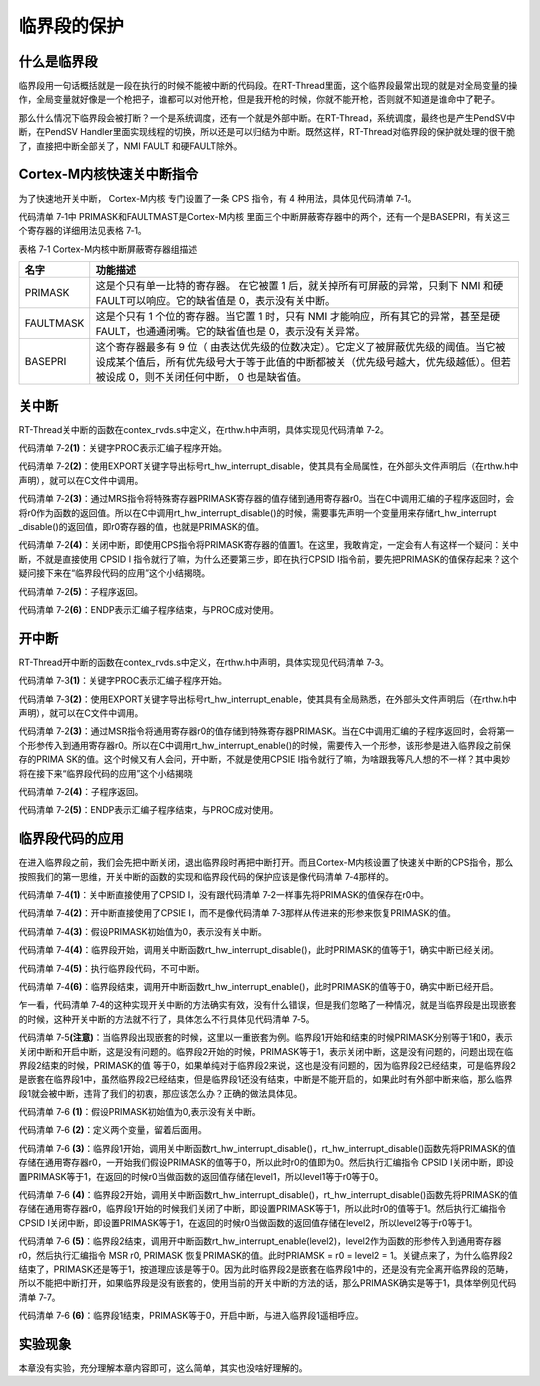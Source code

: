 .. vim: syntax=rst

临界段的保护
====

什么是临界段
~~~~~~

临界段用一句话概括就是一段在执行的时候不能被中断的代码段。在RT-Thread里面，这个临界段最常出现的就是对全局变量的操作，全局变量就好像是一个枪把子，谁都可以对他开枪，但是我开枪的时候，你就不能开枪，否则就不知道是谁命中了靶子。

那么什么情况下临界段会被打断？一个是系统调度，还有一个就是外部中断。在RT-Thread，系统调度，最终也是产生PendSV中断，在PendSV Handler里面实现线程的切换，所以还是可以归结为中断。既然这样，RT-Thread对临界段的保护就处理的很干脆了，直接把中断全部关了，NMI
FAULT 和硬FAULT除外。

Cortex-M内核快速关中断指令
~~~~~~~~~~~~~~~~~

为了快速地开关中断， Cortex-M内核 专门设置了一条 CPS 指令，有 4 种用法，具体见代码清单 7‑1。

.. code-block:: c
    :caption:  代码清单 7‑1 CPS 指令用法
    :linenos:

    CPSID I ;PRIMASK=1 ;关中断
    CPSIE I ;PRIMASK=0 ;开中断
    CPSID F ;FAULTMASK=1 ;关异常
    CPSIE F ;FAULTMASK=0 ;开异常

代码清单 7‑1中 PRIMASK和FAULTMAST是Cortex-M内核 里面三个中断屏蔽寄存器中的两个，还有一个是BASEPRI，有关这三个寄存器的详细用法见表格 7‑1。

表格 7‑1 Cortex-M内核中断屏蔽寄存器组描述

========= ===================================================================================================================================================================================================================
名字      功能描述
========= ===================================================================================================================================================================================================================
PRIMASK   这是个只有单一比特的寄存器。 在它被置 1 后，就关掉所有可屏蔽的异常，只剩下 NMI 和硬 FAULT可以响应。它的缺省值是 0，表示没有关中断。
FAULTMASK 这是个只有 1 个位的寄存器。当它置 1 时，只有 NMI 才能响应，所有其它的异常，甚至是硬 FAULT，也通通闭嘴。它的缺省值也是 0，表示没有关异常。
BASEPRI   这个寄存器最多有 9 位（ 由表达优先级的位数决定）。它定义了被屏蔽优先级的阈值。当它被设成某个值后，所有优先级号大于等于此值的中断都被关（优先级号越大，优先级越低）。但若被设成 0，则不关闭任何中断， 0 也是缺省值。
========= ===================================================================================================================================================================================================================

关中断
~~~~

RT-Thread关中断的函数在contex_rvds.s中定义，在rthw.h中声明，具体实现见代码清单 7‑2。

.. code-block:: c
    :caption:  代码清单 7‑2 关中断
    :linenos:

    ;/\*
    ; \* rt_base_t rt_hw_interrupt_disable();
    ; \*/
    rt_hw_interrupt_disable PROC;     (1)
    EXPORT rt_hw_interrupt_disable;   (2)
    MRS r0, PRIMASK;                  (3)
    CPSID I;                          (4)
    BX LR;                            (5)
    ENDP;                             (6)


代码清单 7‑2\ **(1)**\ ：关键字PROC表示汇编子程序开始。

代码清单 7‑2\ **(2)**\ ：使用EXPORT关键字导出标号rt_hw_interrupt_disable，使其具有全局属性，在外部头文件声明后（在rthw.h中声明），就可以在C文件中调用。

代码清单 7‑2\ **(3)**\ ：通过MRS指令将特殊寄存器PRIMASK寄存器的值存储到通用寄存器r0。当在C中调用汇编的子程序返回时，会将r0作为函数的返回值。所以在C中调用rt_hw_interrupt_disable()的时候，需要事先声明一个变量用来存储rt_hw_interrupt
_disable()的返回值，即r0寄存器的值，也就是PRIMASK的值。

代码清单 7‑2\ **(4)**\ ：关闭中断，即使用CPS指令将PRIMASK寄存器的值置1。在这里，我敢肯定，一定会有人有这样一个疑问：关中断，不就是直接使用 CPSID I 指令就行了嘛，为什么还要第三步，即在执行CPSID
I指令前，要先把PRIMASK的值保存起来？这个疑问接下来在“临界段代码的应用”这个小结揭晓。

代码清单 7‑2\ **(5)**\ ：子程序返回。

代码清单 7‑2\ **(6)**\ ：ENDP表示汇编子程序结束，与PROC成对使用。

开中断
~~~~

RT-Thread开中断的函数在contex_rvds.s中定义，在rthw.h中声明，具体实现见代码清单 7‑3。

.. code-block:: c
    :caption:  代码清单 7‑3 开中断
    :linenos:

    ;/\*
    ; \* void rt_hw_interrupt_enable(rt_base_t level);
    ; \*/
    rt_hw_interrupt_enable PROC;     (1)
    EXPORT rt_hw_interrupt_enable;   (2)
    MSR PRIMASK, r0                  (3)
    BX LR;                           (4)
    ENDP;                            (5)


代码清单 7‑3\ **(1)**\ ：关键字PROC表示汇编子程序开始。

代码清单 7‑3\ **(2)**\ ：使用EXPORT关键字导出标号rt_hw_interrupt_enable，使其具有全局熟悉，在外部头文件声明后（在rthw.h中声明），就可以在C文件中调用。

代码清单 7‑2\ **(3)**\ ：通过MSR指令将通用寄存器r0的值存储到特殊寄存器PRIMASK。当在C中调用汇编的子程序返回时，会将第一个形参传入到通用寄存器r0。所以在C中调用rt_hw_interrupt_enable()的时候，需要传入一个形参，该形参是进入临界段之前保存的PRIMA
SK的值。这个时候又有人会问，开中断，不就是使用CPSIE I指令就行了嘛，为啥跟我等凡人想的不一样？其中奥妙将在接下来“临界段代码的应用”这个小结揭晓

代码清单 7‑2\ **(4)**\ ：子程序返回。

代码清单 7‑2\ **(5)**\ ：ENDP表示汇编子程序结束，与PROC成对使用。

临界段代码的应用
~~~~~~~~

在进入临界段之前，我们会先把中断关闭，退出临界段时再把中断打开。而且Cortex-M内核设置了快速关中断的CPS指令，那么按照我们的第一思维，开关中断的函数的实现和临界段代码的保护应该是像代码清单 7‑4那样的。

.. code-block:: c
    :caption: 代码清单 7‑4 开关中断的函数的实现和临界段代码的保护
    :linenos:

    ; 开关中断函数的实现  
    ;/*
    ; * void rt_hw_interrupt_disable();
    ; */
    rt_hw_interrupt_disable    PROC
        EXPORT  rt_hw_interrupt_disable
        CPSID   I                                    (1)
        BX      LR
        ENDP

    ;/*
    ; * void rt_hw_interrupt_enable(void);
    ; */
    rt_hw_interrupt_enable    PROC
        EXPORT  rt_hw_interrupt_enable
        CPSIE   I                                    (2)
        BX      LR
        ENDP

    PRIMASK = 0;                      /* PRIMASK初始值为0,表示没有关中断 */ (3)

    /* 临界段代码保护 */
    {
        /* 临界段开始 */
        rt_hw_interrupt_disable();     /* 关中断,PRIMASK = 1 */            (4)
        {
            /* 执行临界段代码，不可中断 */                                   (5)
        }
        /* 临界段结束 */
        rt_hw_interrupt_enable();      /* 开中断,PRIMASK = 0 */            (6)
    } 


代码清单 7‑4\ **(1)**\ ：关中断直接使用了CPSID I，没有跟代码清单 7‑2一样事先将PRIMASK的值保存在r0中。

代码清单 7‑4\ **(2)**\ ：开中断直接使用了CPSIE I，而不是像代码清单 7‑3那样从传进来的形参来恢复PRIMASK的值。

代码清单 7‑4\ **(3)**\ ：假设PRIMASK初始值为0，表示没有关中断。

代码清单 7‑4\ **(4)**\ ：临界段开始，调用关中断函数rt_hw_interrupt_disable()，此时PRIMASK的值等于1，确实中断已经关闭。

代码清单 7‑4\ **(5)**\ ：执行临界段代码，不可中断。

代码清单 7‑4\ **(6)**\ ：临界段结束，调用开中断函数rt_hw_interrupt_enable()，此时PRIMASK的值等于0，确实中断已经开启。

乍一看，代码清单 7‑4的这种实现开关中断的方法确实有效，没有什么错误，但是我们忽略了一种情况，就是当临界段是出现嵌套的时候，这种开关中断的方法就不行了，具体怎么不行具体见代码清单 7‑5。

.. code-block:: c
    :caption: 代码清单 7‑5 开关中断的函数的实现和嵌套临界段代码的保护（有错误，只为讲解）
    :linenos:

    ; 开关中断函数的实现  
    ;/*
    ; * void rt_hw_interrupt_disable();
    ; */
    rt_hw_interrupt_disable    PROC
        EXPORT  rt_hw_interrupt_disable
        CPSID   I
        BX      LR
        ENDP
    
    ;/*
    ; * void rt_hw_interrupt_enable(void);
    ; */
    rt_hw_interrupt_enable    PROC
        EXPORT  rt_hw_interrupt_enable
        CPSIE   I
        BX      LR
        ENDP

    PRIMASK = 0;                            /* PRIMASK初始值为0,表示没有关中断 */
    /* 临界段代码 */
    {
        /* 临界段1开始 */
        rt_hw_interrupt_disable();           /* 关中断,PRIMASK = 1 */
        {
            /* 临界段2 */
            rt_hw_interrupt_disable();       /* 关中断,PRIMASK = 1 */
            {

            }
            rt_hw_interrupt_enable();        /* 开中断,PRIMASK = 0 */  (注意)
        }
        /* 临界段1结束 */
        rt_hw_interrupt_enable();            /* 开中断,PRIMASK = 0 */
    }

代码清单 7‑5\ **(注意)**\ ：当临界段出现嵌套的时候，这里以一重嵌套为例。临界段1开始和结束的时候PRIMASK分别等于1和0，表示关闭中断和开启中断，这是没有问题的。临界段2开始的时候，PRIMASK等于1，表示关闭中断，这是没有问题的，问题出现在临界段2结束的时候，PRIMASK的值
等于0，如果单纯对于临界段2来说，这也是没有问题的，因为临界段2已经结束，可是临界段2是嵌套在临界段1中，虽然临界段2已经结束，但是临界段1还没有结束，中断是不能开启的，如果此时有外部中断来临，那么临界段1就会被中断，违背了我们的初衷，那应该怎么办？正确的做法具体见。

.. code-block:: c
    :caption: 代码清单 7‑6 开关中断的函数的实现和嵌套临界段代码的保护（正确）
    :linenos:

    ;/*
    ; * rt_base_t rt_hw_interrupt_disable();
    ; */
    rt_hw_interrupt_disable    PROC
        EXPORT  rt_hw_interrupt_disable
        MRS     r0, PRIMASK
        CPSID   I
        BX      LR
        ENDP
    
    ;/*
    ; * void rt_hw_interrupt_enable(rt_base_t level);
    ; */
    rt_hw_interrupt_enable    PROC
        EXPORT  rt_hw_interrupt_enable
        MSR     PRIMASK, r0
        BX      LR
        ENDP

    PRIMASK = 0;        /* PRIMASK初始值为0,表示没有关中断 */                   (1)
    rt_base_t level1;                                                         (2)
    rt_base_t level2;

    /* 临界段代码 */
    {
        /* 临界段1开始 */
        level1 = rt_hw_interrupt_disable();   /* 关中断,level1=0,PRIMASK=1 */  (3)
        {
            /* 临界段2 */
            level2 = rt_hw_interrupt_disable(); /* 关中断,level2=1,PRIMASK=1 */(4)
            {
    
            }
            rt_hw_interrupt_enable(level2);     /* 开中断,level2=1,PRIMASK=1 */(5)
        }
        /* 临界段1结束 */
        rt_hw_interrupt_enable(level1);      /* 开中断,level1=0,PRIMASK=0 */   (6)
    }



代码清单 7‑6 **(1)**\ ：假设PRIMASK初始值为0,表示没有关中断。

代码清单 7‑6 **(2)**\ ：定义两个变量，留着后面用。

代码清单 7‑6 **(3)**\ ：临界段1开始，调用关中断函数rt_hw_interrupt_disable()，rt_hw_interrupt_disable()函数先将PRIMASK的值存储在通用寄存器r0，一开始我们假设PRIMASK的值等于0，所以此时r0的值即为0。然后执行汇编指令
CPSID I关闭中断，即设置PRIMASK等于1，在返回的时候r0当做函数的返回值存储在level1，所以level1等于r0等于0。

代码清单 7‑6 **(4)**\
：临界段2开始，调用关中断函数rt_hw_interrupt_disable()，rt_hw_interrupt_disable()函数先将PRIMASK的值存储在通用寄存器r0，临界段1开始的时候我们关闭了中断，即设置PRIMASK等于1，所以此时r0的值等于1。然后执行汇编指令 CPSID
I关闭中断，即设置PRIMASK等于1，在返回的时候r0当做函数的返回值存储在level2，所以level2等于r0等于1。

代码清单 7‑6 **(5)**\ ：临界段2结束，调用开中断函数rt_hw_interrupt_enable(level2)，level2作为函数的形参传入到通用寄存器r0，然后执行汇编指令 MSR r0, PRIMASK 恢复PRIMASK的值。此时PRIAMSK = r0 = level2 =
1。关键点来了，为什么临界段2结束了，PRIMASK还是等于1，按道理应该是等于0。因为此时临界段2是嵌套在临界段1中的，还是没有完全离开临界段的范畴，所以不能把中断打开，如果临界段是没有嵌套的，使用当前的开关中断的方法的话，那么PRIMASK确实是等于1，具体举例见代码清单 7‑7。

.. code-block:: c
    :caption: 代码清单 7‑7 开关中断的函数的实现和一重临界段代码的保护（正确）
    :linenos:

    ;/*
    ; * rt_base_t rt_hw_interrupt_disable();
    ; */
    rt_hw_interrupt_disable    PROC
        EXPORT  rt_hw_interrupt_disable
        MRS     r0, PRIMASK
        CPSID   I
        BX      LR
        ENDP

    ;/*
    ; * void rt_hw_interrupt_enable(rt_base_t level);
    ; */
    rt_hw_interrupt_enable    PROC
        EXPORT  rt_hw_interrupt_enable
        MSR     PRIMASK, r0
        BX      LR
        ENDP
    PRIMASK = 0;                           /* PRIMASK初始值为0,表示没有关中断 */
    rt_base_t level1;

    /* 临界段代码 */
    {
    /* 临界段开始 */
    level1 = rt_hw_interrupt_disable();/* 关中断,level1=0,PRIMASK=1 */
    {

    }
    /* 临界段结束 */
    rt_hw_interrupt_enable(level1);    /* 开中断,level1=0,PRIMASK=0 */(注意点)
    }

代码清单 7‑6 **(6)**\ ：临界段1结束，PRIMASK等于0，开启中断，与进入临界段1遥相呼应。

实验现象
~~~~~

本章没有实验，充分理解本章内容即可，这么简单，其实也没啥好理解的。
